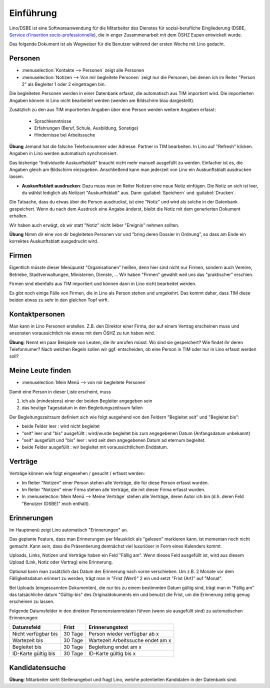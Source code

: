 Einführung
==========

Lino/DSBE ist eine Softwareanwendung für die Mitarbeiter des Dienstes für sozial-berufliche Eingliederung 
(DSBE, `Service d'insertion socio-professionnelle <http://public.guidesocial.be/associations/services-insertion-socio-professionnelle-isp-1556.html>`_), 
die in enger Zusammenarbeit mit dem ÖSHZ Eupen entwickelt wurde.


Das folgende Dokument ist als Wegweiser für die 
Benutzer während der ersten Woche mit Lino gedacht.

Personen
--------

- :menuselection:`Kontakte --> Personen` zeigt alle Personen
- :menuselection:`Notizen --> Von mir begleitete Personen` 
  zeigt nur die Personen, bei denen ich im Reiter "Person 2" 
  als Begleiter 1 oder 2 eingetragen bin.


Die begleiteten Personen werden in einer Datenbank erfasst, 
die automatisch aus TIM importiert wird. 
Die importierten Angaben können in Lino nicht bearbeitet werden 
(werden am Bildschirm blau dargestellt).

Zusätzlich zu den aus TIM importierten Angaben über eine Person 
werden weitere Angaben erfasst:

   - Sprachkenntnisse
   - Erfahrungen (Beruf, Schule, Ausbildung, Sonstige)
   - Hindernisse bei Arbeitssuche
   
**Übung** Jemand hat die falsche Telefonnummer oder Adresse.
Partner in TIM bearbeiten. 
In Lino auf "Refresh" klicken.
Angaben in Lino werden automatisch synchronisiert.

Das bisherige "Individuelle Auskunftsblatt" 
braucht nicht mehr manuell ausgefüllt zu werden.
Einfacher ist es, die Angaben gleich am Bildschirm einzugeben.
Anschließend kann man jederzeit von Lino ein 
Auskunftsblatt ausdrucken lassen.

- **Auskunftsblatt ausdrucken**: 
  Dazu muss man im Reiter Notizen eine neue Notiz einfügen.
  Die Notiz an sich ist leer, du wählst lediglich als Notizart "Auskunftsblatt" aus. Dann :guilabel:`Speichern` und :guilabel:`Drucken`.
  
Die Tatsache, dass du etwas über die Person ausdruckst, 
ist eine "Notiz" und wird als solche in der Datenbank gespeichert.
Wenn du nach dem Ausdruck eine Angabe änderst, 
bleibt die Notiz mit dem generierten Dokument erhalten.

Wir haben auch erwägt, ob wir statt "Notiz" nicht lieber "Ereignis" nehmen sollten. 

**Übung** Nimm dir eine von dir begleiteten Personen vor und "bring deren Dossier in Ordnung", so dass am Ende ein korrektes Auskunftsblatt ausgedruckt wird.

Firmen
------

Eigentlich müsste dieser Menüpunkt "Organisationen" heißen, 
denn hier sind nicht nur Firmen, sondern auch Vereine, Betriebe, Stadtverwaltungen, Ministerien, Dienste, ...
Wir haben "Firmen" gewählt weil uns das "praktischer" erschien.

Firmen sind ebenfalls aus TIM importiert und können dann in Lino nicht bearbeitet werden.

Es gibt noch einige Fälle von Firmen, die in Lino als Person stehen und umgekehrt. Das kommt daher, dass TIM diese beiden etwas zu sehr in den gleichen Topf wirft.


Kontaktpersonen
---------------

Man kann in Lino Personen erstellen. 
Z.B. den Direktor einer Firma, 
der auf einem Vertrag erscheinen muss 
und ansonsten voraussichtlich 
nie etwas mit dem ÖSHZ zu tun haben wird.

**Übung**: Nennt ein paar Beispiele von Leuten, 
die ihr anrufen müsst. 
Wo sind sie gespeichert? 
Wie findet ihr deren Telefonnumer?
Nach welchen Regeln sollen wir ggf. entscheiden, 
ob eine Person in TIM oder nur in Lino erfasst werden soll?


Meine Leute finden
------------------

- :menuselection:`Mein Menü --> von mir begleitete Personen`

Damit eine Person in dieser Liste erscheint, muss

(1) ich als (mindestens) einer der beiden Begleiter angegeben sein
(2) das heutige Tagesdatum in den Begleitungszeitraum fallen

Der Begleitungszeitraum definiert sich wie folgt ausgehend von 
den Feldern "Begleitet seit" und "Begleitet bis":

- beide Felder leer : wird nicht begleitet
- "seit" leer und "bis" ausgefüllt : wird/wurde begleitet bis zum
  angegebenen Datum (Anfangsdatum unbekannt)
- "seit" ausgefüllt und "bis" leer : wird seit dem angegebenen 
  Datum ad eternum begleitet.
- beide Felder ausgefüllt : wir begleitet mit voraussichtlichem 
  Enddatum.

Verträge
--------

Verträge können wie folgt eingesehen / gesucht / erfasst werden:

- Im Reiter "Notizen" einer Person stehen alle Verträge, 
  die für diese Person erfasst wurden.
- Im Reiter "Notizen" einer Firma stehen alle Verträge, 
  die mit dieser Firma erfasst wurden.
- In :menuselection:`Mein Menü --> Meine Verträge` stehen alle Verträge, 
  deren Autor ich bin (d.h. deren Feld "Benutzer (DSBE)" mich enthält).
  
  

Erinnerungen
------------

Im Hauptmenü zeigt Lino automatisch "Erinnerungen" an.

Das geplante Feature, dass man Erinnerungen per Mausklick
als "gelesen" markieren kann, ist momentan noch nicht gemacht.
Kann sein, dass die Präsentierung demnächst viel luxuriöser in 
Form eines Kalenders kommt. 

Uploads, Links, Notizen und Verträge haben ein Feld "Fällig am".
Wenn dieses Feld ausgefüllt ist, wird aus diesem Upload (Link, Notiz oder 
Vertrag) eine Erinnerung.

Optional kann man zusätzlich das Datum der Erinnerung nach vorne 
verschieben.
Um z.B. 2 Monate vor dem Fälligkeitsdatum erinnert zu werden, trägt 
man in "Frist (Wert)" 2 ein und setzt "Frist (Art)" auf "Monat".

Bei Uploads (eingescannten Dokumenten), die nur bis zu einem 
bestimmten Datum gültig sind, trägt man in "Fällig am" das 
tatsächliche datum "Gültig-bis" des Originaldokuments ein und 
benutzt die Frist, um die Erinnerung zeitig genug erscheinen zu 
lassen. 


Folgende Datumsfelder in den direkten Personenstammdaten führen 
(wenn sie ausgefüllt sind) zu automatischen Erinnerungen:

===================== ========= ====================================
Datumsfeld            Frist     Erinnerungstext
===================== ========= ====================================
Nicht verfügbar bis   30 Tage   Person wieder verfügbar ab x
Wartezeit bis         30 Tage   Wartezeit Arbeitssuche endet am x
Begleitet bis         30 Tage   Begleitung endet am x
ID-Karte gültig bis   30 Tage   ID-Karte gültig bis x
===================== ========= ====================================





Kandidatensuche
---------------

**Übung**: 
Mitarbeiter sieht Stellenangebot und fragt Lino, 
welche potentiellen Kandidaten in der Datenbank sind.



